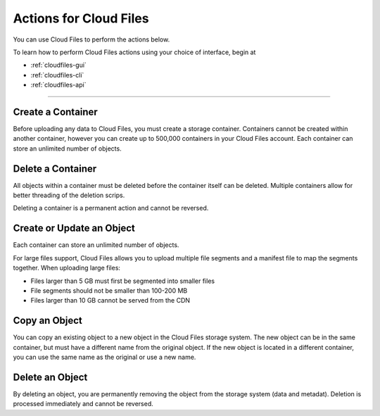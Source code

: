 .. _cloud-files-product-actions:

~~~~~~~~~~~~~~~~~~~~~~~
Actions for Cloud Files
~~~~~~~~~~~~~~~~~~~~~~~
You can use Cloud Files to perform the actions below.

To learn how to perform Cloud Files actions using your choice of
interface, begin at

* :ref:`cloudfiles-gui`
* :ref:`cloudfiles-cli`
* :ref:`cloudfiles-api`

----

Create a Container
''''''''''''''''''
Before uploading any data to Cloud Files, you must create a storage
container. Containers cannot be created within another container, however
you can create up to 500,000 containers in your Cloud Files
account. Each container can store an unlimited number of objects.

Delete a Container
''''''''''''''''''
All objects within a container must be deleted before the container
itself can be deleted. Multiple containers allow for better
threading of the deletion scrips.

Deleting a container is a permanent action and cannot be reversed.

Create or Update an Object
''''''''''''''''''''''''''
Each container can store an unlimited number of objects.

For large files support, Cloud Files allows you to upload multiple file
segments and a manifest file to map the segments together. When
uploading large files:

* Files larger than 5 GB must first be segmented into smaller files
* File segments should not be smaller than 100-200 MB
* Files larger than 10 GB cannot be served from the CDN

Copy an Object
''''''''''''''
You can copy an existing object to a new object in the Cloud Files
storage system. The new object can be in the same container, but must
have a different name from the original object. If the new object
is located in a different container, you can use the same name as
the original or use a new name.

Delete an Object
''''''''''''''''
By deleting an object, you are permanently removing the object from
the storage system (data and metadat). Deletion is processed
immediately and cannot be reversed.
